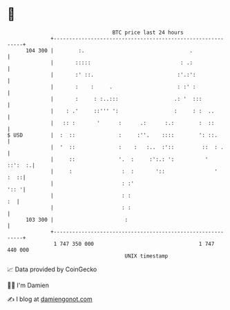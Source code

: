 * 👋

#+begin_example
                                     BTC price last 24 hours                    
                 +------------------------------------------------------------+ 
         104 300 |        :.                                  .               | 
                 |       :::::                             : .:               | 
                 |       :' ::.                           :'.:':              | 
                 |       :    :     .                     : :' :              | 
                 |       :     : :..:::                  .: '  :::            | 
                 |    : .'     ::''' ':                  :     : :  ..        | 
                 |   :: :       '      :      .:      :.:        :  ::        | 
   $ USD         |  :  ::              :     :''.    ::::        ': ::.       | 
                 |  '  ::              :    :   :..  :'::         ::  : .     | 
                 |     ::              '.  :     :':.: ':          '  ::':  :.| 
                 |     :                :  :       '::                '  :  ::| 
                 |                      : :'                             ':: '| 
                 |                      : :                                :  | 
                 |                      : :                                   | 
         103 300 |                       :                                    | 
                 +------------------------------------------------------------+ 
                  1 747 350 000                                  1 747 440 000  
                                         UNIX timestamp                         
#+end_example
📈 Data provided by CoinGecko

🧑‍💻 I'm Damien

✍️ I blog at [[https://www.damiengonot.com][damiengonot.com]]
